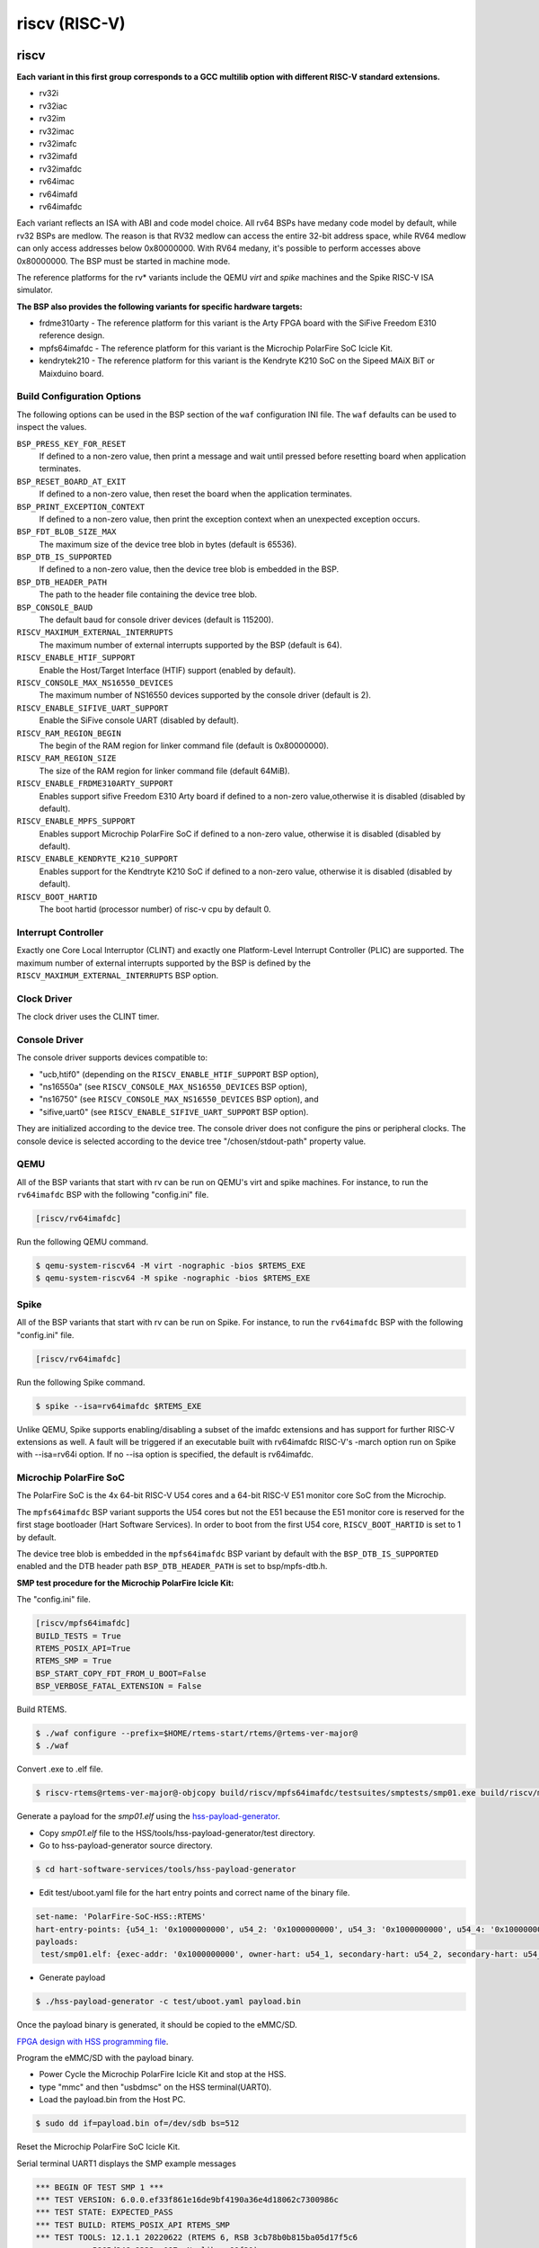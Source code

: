 .. SPDX-License-Identifier: CC-BY-SA-4.0

.. Copyright (C) 2018 embedded brains GmbH & Co. KG

riscv (RISC-V)
**************

riscv
=====

**Each variant in this first group corresponds to a GCC multilib option with
different RISC-V standard extensions.**

* rv32i

* rv32iac

* rv32im

* rv32imac

* rv32imafc

* rv32imafd

* rv32imafdc

* rv64imac

* rv64imafd

* rv64imafdc

Each variant reflects an ISA with ABI and code model choice. All rv64 BSPs have
medany code model by default, while rv32 BSPs are medlow. The reason is that
RV32 medlow can access the entire 32-bit address space, while RV64 medlow can
only access addresses below 0x80000000. With RV64 medany, it's possible to
perform accesses above 0x80000000. The BSP must be started in machine mode.

The reference platforms for the rv* variants include the QEMU `virt` and
`spike` machines and the Spike RISC-V ISA simulator.

**The BSP also provides the following variants for specific hardware targets:**

* frdme310arty - The reference platform for this variant is the Arty FPGA board
  with the SiFive Freedom E310 reference design.

* mpfs64imafdc - The reference platform for this variant is the Microchip
  PolarFire SoC Icicle Kit.

* kendrytek210 - The reference platform for this variant is the Kendryte K210
  SoC on the Sipeed MAiX BiT or Maixduino board.


Build Configuration Options
---------------------------

The following options can be used in the BSP section of the ``waf``
configuration INI file. The ``waf`` defaults can be used to inspect the values.

``BSP_PRESS_KEY_FOR_RESET``
    If defined to a non-zero value, then print a message and wait until pressed
    before resetting board when application terminates.

``BSP_RESET_BOARD_AT_EXIT``
    If defined to a non-zero value, then reset the board when the application
    terminates.

``BSP_PRINT_EXCEPTION_CONTEXT``
    If defined to a non-zero value, then print the exception context when an
    unexpected exception occurs.

``BSP_FDT_BLOB_SIZE_MAX``
    The maximum size of the device tree blob in bytes (default is 65536).

``BSP_DTB_IS_SUPPORTED``
    If defined to a non-zero value, then the device tree blob is embedded in
    the BSP.

``BSP_DTB_HEADER_PATH``
    The path to the header file containing the device tree blob.

``BSP_CONSOLE_BAUD``
    The default baud for console driver devices (default is 115200).

``RISCV_MAXIMUM_EXTERNAL_INTERRUPTS``
     The maximum number of external interrupts supported by the BSP (default
     is 64).

``RISCV_ENABLE_HTIF_SUPPORT``
     Enable the Host/Target Interface (HTIF) support (enabled by default).

``RISCV_CONSOLE_MAX_NS16550_DEVICES``
     The maximum number of NS16550 devices supported by the console driver
     (default is 2).

``RISCV_ENABLE_SIFIVE_UART_SUPPORT``
     Enable the SiFive console UART (disabled by default).

``RISCV_RAM_REGION_BEGIN``
     The begin of the RAM region for linker command file
     (default is 0x80000000).

``RISCV_RAM_REGION_SIZE``
     The size of the RAM region for linker command file (default 64MiB).

``RISCV_ENABLE_FRDME310ARTY_SUPPORT``
     Enables support sifive Freedom E310 Arty board if defined to a non-zero
     value,otherwise it is disabled (disabled by default).

``RISCV_ENABLE_MPFS_SUPPORT``
     Enables support Microchip PolarFire SoC if defined to a non-zero
     value, otherwise it is disabled (disabled by default).

``RISCV_ENABLE_KENDRYTE_K210_SUPPORT``
     Enables support for the Kendtryte K210 SoC if defined to a non-zero
     value, otherwise it is disabled (disabled by default).

``RISCV_BOOT_HARTID``
     The boot hartid (processor number) of risc-v cpu by default 0.

Interrupt Controller
--------------------

Exactly one Core Local Interruptor (CLINT) and exactly one Platform-Level
Interrupt Controller (PLIC) are supported.  The maximum number of external
interrupts supported by the BSP is defined by the
``RISCV_MAXIMUM_EXTERNAL_INTERRUPTS`` BSP option.

Clock Driver
------------

The clock driver uses the CLINT timer.

Console Driver
--------------

The console driver supports devices compatible to:

* "ucb,htif0" (depending on the ``RISCV_ENABLE_HTIF_SUPPORT`` BSP option),

* "ns16550a" (see ``RISCV_CONSOLE_MAX_NS16550_DEVICES`` BSP option),

* "ns16750" (see ``RISCV_CONSOLE_MAX_NS16550_DEVICES`` BSP option), and

* "sifive,uart0" (see ``RISCV_ENABLE_SIFIVE_UART_SUPPORT`` BSP option).

They are initialized according to the device tree.  The console driver does not
configure the pins or peripheral clocks.  The console device is selected
according to the device tree "/chosen/stdout-path" property value.

QEMU
----

All of the BSP variants that start with rv can be run on QEMU's virt
and spike machines. For instance, to run the ``rv64imafdc`` BSP with the
following "config.ini" file.

.. code-block:: none

    [riscv/rv64imafdc]

Run the following QEMU command.

.. code-block:: shell

    $ qemu-system-riscv64 -M virt -nographic -bios $RTEMS_EXE
    $ qemu-system-riscv64 -M spike -nographic -bios $RTEMS_EXE

Spike
-----

All of the BSP variants that start with rv can be run on Spike.  For instance,
to run the ``rv64imafdc`` BSP with the following "config.ini" file.

.. code-block:: none

    [riscv/rv64imafdc]

Run the following Spike command.

.. code-block:: shell

    $ spike --isa=rv64imafdc $RTEMS_EXE

Unlike QEMU, Spike supports enabling/disabling a subset of the imafdc
extensions and has support for further RISC-V extensions as well. A fault will
be triggered if an executable built with rv64imafdc RISC-V's -march option run
on Spike with --isa=rv64i option. If no --isa option is specified, the default
is rv64imafdc.

Microchip PolarFire SoC
-----------------------

The PolarFire SoC is the 4x 64-bit RISC-V U54 cores and a 64-bit RISC-V E51
monitor core SoC from the Microchip.

The ``mpfs64imafdc`` BSP variant supports the U54 cores but not the E51 because
the E51 monitor core is reserved for the first stage bootloader (Hart Software
Services). In order to boot from the first U54 core, ``RISCV_BOOT_HARTID`` is
set to 1 by default.

The device tree blob is embedded in the ``mpfs64imafdc`` BSP variant by default
with the ``BSP_DTB_IS_SUPPORTED`` enabled and the DTB header path
``BSP_DTB_HEADER_PATH`` is set to bsp/mpfs-dtb.h.

**SMP test procedure for the Microchip PolarFire Icicle Kit:**

The "config.ini" file.

.. code-block:: none

    [riscv/mpfs64imafdc]
    BUILD_TESTS = True
    RTEMS_POSIX_API=True
    RTEMS_SMP = True
    BSP_START_COPY_FDT_FROM_U_BOOT=False
    BSP_VERBOSE_FATAL_EXTENSION = False

Build RTEMS.

.. code-block:: shell

    $ ./waf configure --prefix=$HOME/rtems-start/rtems/@rtems-ver-major@
    $ ./waf

Convert .exe to .elf file.

.. code-block:: shell

    $ riscv-rtems@rtems-ver-major@-objcopy build/riscv/mpfs64imafdc/testsuites/smptests/smp01.exe build/riscv/mpfs64imafdc/testsuites/smptests/smp01.elf

Generate a payload for the `smp01.elf` using the `hss-payload-generator <https://github.com/polarfire-soc/hart-software-services/blob/master/tools/hss-payload-generator>`_.

* Copy `smp01.elf` file to the HSS/tools/hss-payload-generator/test directory.

* Go to hss-payload-generator source directory.

.. code-block:: shell

    $ cd hart-software-services/tools/hss-payload-generator

* Edit test/uboot.yaml file for the hart entry points and correct name of the
  binary file.

.. code-block:: none

    set-name: 'PolarFire-SoC-HSS::RTEMS'
    hart-entry-points: {u54_1: '0x1000000000', u54_2: '0x1000000000', u54_3: '0x1000000000', u54_4: '0x1000000000'}
    payloads:
     test/smp01.elf: {exec-addr: '0x1000000000', owner-hart: u54_1, secondary-hart: u54_2, secondary-hart: u54_3, secondary-hart: u54_4, priv-mode: prv_m, skip-opensbi: true}

* Generate payload

.. code-block:: shell

    $ ./hss-payload-generator -c test/uboot.yaml payload.bin

Once the payload binary is generated, it should be copied to the eMMC/SD.

`FPGA design with HSS programming file <https://github.com/polarfire-soc/polarfire-soc-documentation/blob/master/boards/mpfs-icicle-kit-es/updating-icicle-kit/updating-icicle-kit-design-and-linux.md>`_.

Program the eMMC/SD with the payload binary.

* Power Cycle the Microchip PolarFire Icicle Kit and stop at the HSS.

* type "mmc" and then "usbdmsc" on the HSS terminal(UART0).

* Load the payload.bin from the Host PC.

.. code-block:: shell

    $ sudo dd if=payload.bin of=/dev/sdb bs=512

Reset the Microchip PolarFire SoC Icicle Kit.

Serial terminal UART1 displays the SMP example messages

.. code-block:: none

    *** BEGIN OF TEST SMP 1 ***
    *** TEST VERSION: 6.0.0.ef33f861e16de9bf4190a36e4d18062c7300986c
    *** TEST STATE: EXPECTED_PASS
    *** TEST BUILD: RTEMS_POSIX_API RTEMS_SMP
    *** TEST TOOLS: 12.1.1 20220622 (RTEMS 6, RSB 3cb78b0b815ba05d17f5c6
		5865d246a8333aa087, Newlib ea99f21)

    CPU 3 start task TA0
    CPU 2 running Task TA0
    CPU 3 start task TA1
    CPU 1 running Task TA1
    CPU 3 start task TA2
    CPU 0 running Task TA2

    *** END OF TEST SMP 1 ***

Kendryte K210
-------------

The Kendryte K210 SoC is a dual core 64-bit RISC-V SoC with an AI NPU, built in
SRAM, and a variety of peripherals. Currently just the console UART, interrupt
controller, and timer are supported.

The device tree blob is embedded in the ``kendrytek210`` BSP variant by
default.  When the kendrytek210 BSP variant is selected,
``BSP_DTB_IS_SUPPORTED`` enabled and the DTB header path
``BSP_DTB_HEADER_PATH`` is set to ``bsp/kendryte-k210-dtb.h``.

The ``kendrytek210`` BSP variant has been tested on the following simulator and
boards:

* Renode.io simulator using the Kendrtye k210 model
* Sipeed MAiX BiT board
* Sipeed Maixduino board
* Sipeed MAiX Dock board

**Building the Kendryte K210 BSP**

Configuration file ``config.ini``:

.. code-block:: none

    [riscv/kendrytek210]
    RTEMS_SMP = True

Build RTEMS:

.. code-block:: shell

    $ ./waf configure --prefix=$HOME/rtems-start/rtems/@rtems-ver-major@
    $ ./waf

**Flash an executable to a supported K210 board**

Binary images can be flashed to the Sipeed boards through the USB port using
the ``kflash.py`` utility available from the python pip utility.

.. code-block:: shell

    $ riscv-rtems@rtems-ver-major@-objcopy -Obinary ticker.exe ticker.bin
    $ kflash.py --uart /dev/ttyUSB0 ticker.bin

After the image is flashed, the RTEMS image will automatically boot. It will
also run when the board is reset or powered through the USB cable. The USB port
provides the power and console UART. Plug the USB cable into a host PC and
bring up a terminal emulator at 115200 baud, 8 data bits, 1 stop bit, no
parity, and no flow control. On Linux the UART device is often
``/dev/ttyUSB0``.

**Run a RTEMS application on the Renode.io simulator**

RTEMS executables compiled with the kendrytek210 BSP can run on the renode.io
simulator using the built-in K210 model. The simulator currently supports the
console UART, interrupt controller, and timer.

To install renode.io please refer to the `installation instructions <https://github.com/renode/renode#installation>`_.
Once installed, save the following file as `k210_rtems.resc`.

.. code-block:: shell

   using sysbus

   $bin?=@ticker.exe

   mach create "K210"

   machine LoadPlatformDescription @platforms/cpus/kendryte_k210.repl

   showAnalyzer uart

   sysbus Tag <0x50440000 0x10000> "SYSCTL"
   sysbus Tag <0x50440018 0x4> "pll_lock" 0xFFFFFFFF
   sysbus Tag <0x5044000C 0x4> "pll1"
   sysbus Tag <0x50440008 0x4> "pll0"
   sysbus Tag <0x50440020 0x4> "clk_sel0"
   sysbus Tag <0x50440028 0x4> "clk_en_cent"
   sysbus Tag <0x5044002c 0x4> "clk_en_peri"

   macro reset
   """
      sysbus LoadELF $bin
   """
   runMacro $reset

After saving the above file in in the same directory as your RTEMS ELF images,
start renode and load the `k210_rtems.resc` script to start the emulation.

.. code-block:: shell

    (monitor) s @k210_rtems.resc

You should see a renode UART window and the RTEMS ticker example output. If you
want to run a different RTEMS image, you can edit the file or enter the
following on the renode console.

.. code-block:: shell

    (monitor) $bin=@smp08.exe
    (monitor) s @k210_rtems.resc

The above example will run the SMP08 example instead of ticker.

**Generating the Device Tree Header**

The kendrytek210 BSP uses a built in device tree blob. If additional peripheral
support is added to the BSP, the device tree may need to be updated. After
editing the device tree source, compile it to a device tree blob with the
following command:

.. code-block:: shell

    $ dtc -O dtb -b 0 -o kendryte-k210.dtb kendryte-k210.dts

The dtb file can then be converted to a C array using the rtems-bin2c tool.
The data for the device tree binary can then replace the existing device tree
binary data in the ``kendryte-k210-dtb.h`` header file.

noel
====

This BSP supports the `NOEL-V <https://gaisler.com/noel-v>`_ systems from
Cobham Gaisler. The NOEL-V is a synthesizable VHDL model of a processor that
implements the RISC-V architecture. It is part of the open source `GRLIB
<https://gaisler.com/grlib>`_ IP Library. The following BSP variants correspond
to common NOEL-V configurations:

* noel32im

* noel32imafd

* noel64imac

* noel64imafd

* noel64imafdc

The start of the memory is set to 0x0 to match a standard NOEL-V system, but
can be changed using the ``RISCV_RAM_REGION_BEGIN`` configuration option. The
size of the memory is taken from the information available in the device tree.

Reference Designs
-----------------

The BSP has been tested with NOEL-V reference designs for `Digilent Arty A7
<https://gaisler.com/noel-artya7>`_, `Microchip PolarFire Splash Kit
<https://gaisler.com/noel-pf>`_, and `Xilinx KCU105
<https://gaisler.com/noel-xcku>`_.  See the accompanying quickstart guide for
each reference design to determine which BSP configuration to use.

Build Configuration Options
---------------------------

The following options can be used in the BSP section of the ``waf``
configuration INI file. The ``waf`` defaults can be used to inspect the values.

``BSP_CONSOLE_USE_INTERRUPTS``
     Use the Termios interrupt mode in the console driver (true by default).

``BSP_FDT_BLOB_SIZE_MAX``
    The maximum size of the device tree blob in bytes (262144 by default).

``RISCV_CONSOLE_MAX_APBUART_DEVICES``
     The maximum number of APBUART devices supported by the console driver
     (2 by default).

``RISCV_RAM_REGION_BEGIN``
     The begin of the RAM region for linker command file (0x0 by default).

``RISCV_MAXIMUM_EXTERNAL_INTERRUPTS``
     The maximum number of external interrupts supported by the BSP (64 by
     default).

griscv
======

This RISC-V BSP supports chips using the
`GRLIB <https://www.gaisler.com/products/grlib/grlib.pdf>`_.

NIOS V
======

This BSP supports the `NIOS V <https://www.intel.com/content/www/us/en/products/details/fpga/intellectual-property/processors-peripherals/niosv.html>`_
systems from Intel. The NIOS V is a synthesizable Verilog model of a processor
that implements the RISC-V architecture. It is part of the Intel `Quartus Prime <https://www.intel.com/content/www/us/en/products/details/fpga/development-tools/quartus-prime.html>`_
Design Software and free licenses can be obtained from the `Intel FPGA Self-
Service Licensing Center <https://licensing.intel.com/psg/s/?language=en_US>`_.
The following BSP variant corresponds to an example configuration of a NIOS V
system running on an Intel FPGA Development Board:

* niosvc10lp - Cyclone 10 LP Evaluation Board ($99)

The NIOS V IP comes in three variants: ``NIOS V/c``, ``NIOS V/m``, and
``NIOS V/g``. The ``NIOS V/c`` does not support an OS (no interrupt controller).
The ``NIOS V/m`` is a bare bones CPU with an interrupt controller, trap
controller, ECC module, timer, arihmetic logic unit, general purpose registers,
control and status registers, instruction/data buses, and JTAG debug module. The
``NIOS V/g`` includes all the features of the ``NIOS V/m`` but adds an integer
mul/div unit, a floating point unit, support for custom instructions, tightly
coupled memory, and instruction/data caches. The floating point unit can be
disabled on the NIOS V/g to save resources.

Reference Designs
-----------------

The BSP has been tested on the `Intel Cyclone 10 LP Evaluation board <https://www.intel.com/content/www/us/en/products/details/fpga/development-kits/cyclone/10-lp-evaluation-kit.html>`_.
A ``README.md`` in the ``riscv/niosv`` BSP folder describes how the reference
design was built. The reference design implemented three different variants of
the NIOS V processor: V/m, V/g, V/g with FPU.

Build Configuration Options
---------------------------

The following options will need to be used in the BSP section of the ``waf``
configuration INI file. The ``waf`` defaults can be used to inspect the values.

``NIOSV_EPCQ_ROM_REGION_BEGIN``
     The starting address of the EPCQ device connected to the NIOS V
     (0xFFFFFFFF by default).

``NIOSV_EPCQ_ROM_REGION_SIZE``
    The size of the EPCQ device connected to the NIOS V
    (0x00000000 by default).

``NIOSV_ONCHIP_ROM_REGION_BEGIN``
     The starting address of the On-Chip ROM connected to the NIOS V
     (0xFFFFFFFF by default).

``NIOSV_ONCHIP_ROM_REGION_SIZE``
     The size of the On-Chip ROM connected to the NIOS V
     (0 by default).

``NIOSV_ONCHIP_RAM_REGION_BEGIN``
     The starting address of the On-Chip RAM connected to the NIOS V
     (0xFFFFFFFF by default).

``NIOSV_ONCHIP_RAM_REGION_SIZE``
     The size of the On-Chip RAM connected to the NIOS V
     (0 by default).

``NIOSV_EXT_RAM_REGION_BEGIN``
     The starting address of the external RAM connected to the NIOS V
     (0xFFFFFFFF by default).

``NIOSV_EXT_RAM_REGION_SIZE``
     The size of the external RAM connected to the NIOS V
     (0x00000000 by default).

``NIOSV_IS_NIOSVG``
     Whether or not the ``NIOS V/g`` processor is used
     (false by default).

``NIOSV_HAS_FP``
     Whether or not the ``NIOS V/g`` processor has a FPU
     (false by default).

Building the Cyclone 10 LP BSP
------------------------------

Configuration file ``config.ini`` for NIOS V/m:

.. code-block:: none

    [riscv/niosvc10lp]
    NIOSV_EPCQ_ROM_REGION_BEGIN = 0x11000000
    NIOSV_EPCQ_ROM_REGION_SIZE = 0x01000000
    NIOSV_ONCHIP_ROM_REGION_BEGIN = 0x10010000
    NIOSV_ONCHIP_ROM_REGION_SIZE = 4096
    NIOSV_ONCHIP_RAM_REGION_BEGIN = 0x10020000
    NIOSV_ONCHIP_RAM_REGION_SIZE = 8192
    NIOSV_EXT_RAM_REGION_BEGIN = 0x01000000
    NIOSV_EXT_RAM_REGION_SIZE = 0x00800000
    NIOSV_IS_NIOSVG = False
    NIOSV_HAS_FP = False

Configuration file ``config.ini`` for NIOS V/g:

.. code-block:: none

    [riscv/niosvc10lp]
    NIOSV_EPCQ_ROM_REGION_BEGIN = 0x11000000
    NIOSV_EPCQ_ROM_REGION_SIZE = 0x01000000
    NIOSV_ONCHIP_ROM_REGION_BEGIN = 0x10010000
    NIOSV_ONCHIP_ROM_REGION_SIZE = 4096
    NIOSV_ONCHIP_RAM_REGION_BEGIN = 0x10020000
    NIOSV_ONCHIP_RAM_REGION_SIZE = 8192
    NIOSV_EXT_RAM_REGION_BEGIN = 0x01000000
    NIOSV_EXT_RAM_REGION_SIZE = 0x00800000
    NIOSV_IS_NIOSVG = True
    NIOSV_HAS_FP = False

Configuration file ``config.ini`` for NIOS V/g with FPU:

.. code-block:: none

    [riscv/niosvc10lp]
    NIOSV_EPCQ_ROM_REGION_BEGIN = 0x11000000
    NIOSV_EPCQ_ROM_REGION_SIZE = 0x01000000
    NIOSV_ONCHIP_ROM_REGION_BEGIN = 0x10010000
    NIOSV_ONCHIP_ROM_REGION_SIZE = 4096
    NIOSV_ONCHIP_RAM_REGION_BEGIN = 0x10020000
    NIOSV_ONCHIP_RAM_REGION_SIZE = 8192
    NIOSV_EXT_RAM_REGION_BEGIN = 0x01000000
    NIOSV_EXT_RAM_REGION_SIZE = 0x00800000
    NIOSV_IS_NIOSVG = True
    NIOSV_HAS_FP = True

Build RTEMS:

.. code-block:: shell

    $ ./waf configure --prefix=$HOME/rtems-start/rtems/@rtems-ver-major@
    $ ./waf

Program Cyclone 10 LP Evaluation Board
--------------------------------------

The ``README.md`` file in the ``riscv/niosv`` BSP folder describes how to build
the FPGA configuration file, On-Chip ROM boot loader to load an executable from
the EPCQ device to external RAM, an application executable, and a ``rtems_xx.jic``
file for programming onto the EPCQ device using the Quartus programmer.
